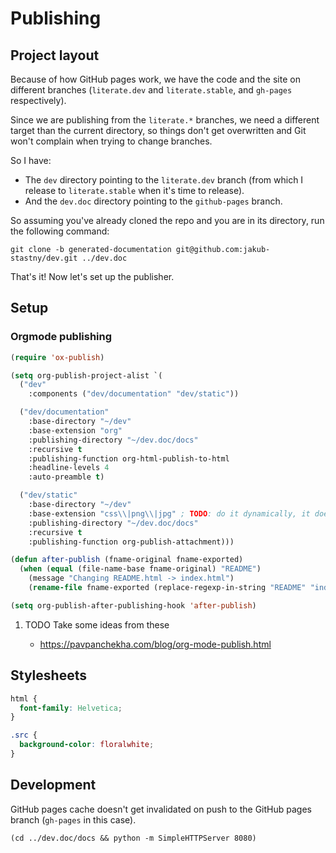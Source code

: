 * Publishing
** Project layout

Because of how GitHub pages work, we have the code and the site on different branches (=literate.dev= and =literate.stable=, and =gh-pages= respectively).

Since we are publishing from the =literate.*= branches, we need a different target than the current directory, so things don't get overwritten and Git won't complain when trying to change branches.

So I have:

- The =dev= directory pointing to the =literate.dev= branch (from which I release to =literate.stable= when it's time to release).
- And the =dev.doc= directory pointing to the =github-pages= branch.

So assuming you've already cloned the repo and you are in its directory, run the following command:

#+begin_src shell
  git clone -b generated-documentation git@github.com:jakub-stastny/dev.git ../dev.doc
#+end_src

That's it! Now let's set up the publisher.

** Setup
*** Orgmode publishing
   :PROPERTIES:
   :CUSTOM_ID: publishing-script
   :END:

#+begin_src emacs-lisp :tangle .env/elisp/autoload/publish.el :mkdirp yes :results silent
  (require 'ox-publish)

  (setq org-publish-project-alist `(
    ("dev"
      :components ("dev/documentation" "dev/static"))

    ("dev/documentation"
      :base-directory "~/dev"
      :base-extension "org"
      :publishing-directory "~/dev.doc/docs"
      :recursive t
      :publishing-function org-html-publish-to-html
      :headline-levels 4
      :auto-preamble t)

    ("dev/static"
      :base-directory "~/dev"
      :base-extension "css\\|png\\|jpg" ; TODO: do it dynamically, it doesn't seem to be able to take globs.
      :publishing-directory "~/dev.doc/docs"
      :recursive t
      :publishing-function org-publish-attachment)))

  (defun after-publish (fname-original fname-exported)
    (when (equal (file-name-base fname-original) "README")
      (message "Changing README.html -> index.html")
      (rename-file fname-exported (replace-regexp-in-string "README" "index" fname-exported t))))

  (setq org-publish-after-publishing-hook 'after-publish)
#+end_src

**** TODO Take some ideas from these

- https://pavpanchekha.com/blog/org-mode-publish.html

** Stylesheets

#+begin_src css :tangle styles.css
  html {
    font-family: Helvetica;
  }

  .src {
    background-color: floralwhite;
  }
#+end_src

** Development

GitHub pages cache doesn't get invalidated on push to the GitHub pages branch (=gh-pages= in this case).

#+begin_src shell
  (cd ../dev.doc/docs && python -m SimpleHTTPServer 8080)
#+end_src
